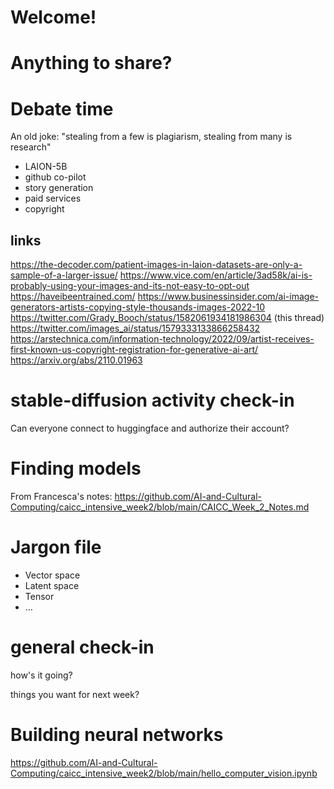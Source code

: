 * Welcome!
* Anything to share?
* Debate time

 An old joke: "stealing from a few is plagiarism, stealing from many is research"

 + LAION-5B
 + github co-pilot
 + story generation
 + paid services
 + copyright

** links

https://the-decoder.com/patient-images-in-laion-datasets-are-only-a-sample-of-a-larger-issue/
https://www.vice.com/en/article/3ad58k/ai-is-probably-using-your-images-and-its-not-easy-to-opt-out
https://haveibeentrained.com/
https://www.businessinsider.com/ai-image-generators-artists-copying-style-thousands-images-2022-10
https://twitter.com/Grady_Booch/status/1582061934181986304 (this thread)
https://twitter.com/images_ai/status/1579333133866258432
https://arstechnica.com/information-technology/2022/09/artist-receives-first-known-us-copyright-registration-for-generative-ai-art/
https://arxiv.org/abs/2110.01963

* stable-diffusion activity check-in

 Can everyone connect to huggingface and authorize their account?
* Finding models

 From Francesca's notes:
 https://github.com/AI-and-Cultural-Computing/caicc_intensive_week2/blob/main/CAICC_Week_2_Notes.md

* Jargon file
 - Vector space
 - Latent space
 - Tensor
 - ...
* general check-in

 how's it going?

 things you want for next week?
* Building neural networks
https://github.com/AI-and-Cultural-Computing/caicc_intensive_week2/blob/main/hello_computer_vision.ipynb

